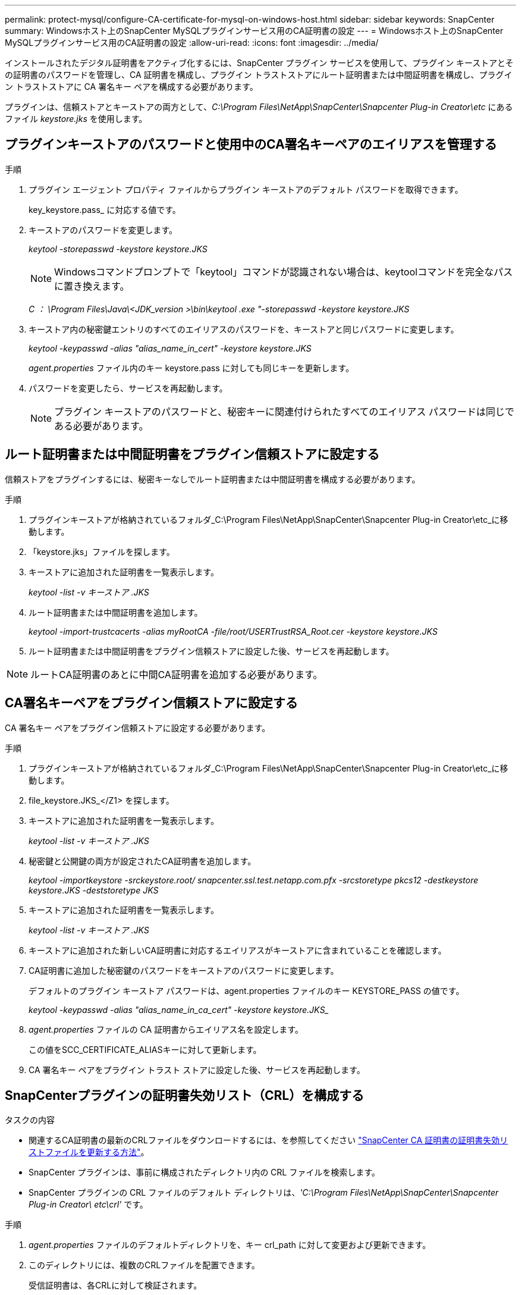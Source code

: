 ---
permalink: protect-mysql/configure-CA-certificate-for-mysql-on-windows-host.html 
sidebar: sidebar 
keywords: SnapCenter 
summary: Windowsホスト上のSnapCenter MySQLプラグインサービス用のCA証明書の設定 
---
= Windowsホスト上のSnapCenter MySQLプラグインサービス用のCA証明書の設定
:allow-uri-read: 
:icons: font
:imagesdir: ../media/


[role="lead"]
インストールされたデジタル証明書をアクティブ化するには、SnapCenter プラグイン サービスを使用して、プラグイン キーストアとその証明書のパスワードを管理し、CA 証明書を構成し、プラグイン トラストストアにルート証明書または中間証明書を構成し、プラグイン トラストストアに CA 署名キー ペアを構成する必要があります。

プラグインは、信頼ストアとキーストアの両方として、_C:\Program Files\NetApp\SnapCenter\Snapcenter Plug-in Creator\etc_ にあるファイル _keystore.jks_ を使用します。



== プラグインキーストアのパスワードと使用中のCA署名キーペアのエイリアスを管理する

.手順
. プラグイン エージェント プロパティ ファイルからプラグイン キーストアのデフォルト パスワードを取得できます。
+
key_keystore.pass_ に対応する値です。

. キーストアのパスワードを変更します。
+
_keytool -storepasswd -keystore keystore.JKS_

+

NOTE: Windowsコマンドプロンプトで「keytool」コマンドが認識されない場合は、keytoolコマンドを完全なパスに置き換えます。

+
_C ： \Program Files\Java\<JDK_version >\bin\keytool .exe "-storepasswd -keystore keystore.JKS_

. キーストア内の秘密鍵エントリのすべてのエイリアスのパスワードを、キーストアと同じパスワードに変更します。
+
_keytool -keypasswd -alias "alias_name_in_cert" -keystore keystore.JKS_

+
_agent.properties_ ファイル内のキー keystore.pass に対しても同じキーを更新します。

. パスワードを変更したら、サービスを再起動します。
+

NOTE: プラグイン キーストアのパスワードと、秘密キーに関連付けられたすべてのエイリアス パスワードは同じである必要があります。





== ルート証明書または中間証明書をプラグイン信頼ストアに設定する

信頼ストアをプラグインするには、秘密キーなしでルート証明書または中間証明書を構成する必要があります。

.手順
. プラグインキーストアが格納されているフォルダ_C:\Program Files\NetApp\SnapCenter\Snapcenter Plug-in Creator\etc_に移動します。
. 「keystore.jks」ファイルを探します。
. キーストアに追加された証明書を一覧表示します。
+
_keytool -list -v キーストア .JKS_

. ルート証明書または中間証明書を追加します。
+
_keytool -import-trustcacerts -alias myRootCA -file/root/USERTrustRSA_Root.cer -keystore keystore.JKS_

. ルート証明書または中間証明書をプラグイン信頼ストアに設定した後、サービスを再起動します。



NOTE: ルートCA証明書のあとに中間CA証明書を追加する必要があります。



== CA署名キーペアをプラグイン信頼ストアに設定する

CA 署名キー ペアをプラグイン信頼ストアに設定する必要があります。

.手順
. プラグインキーストアが格納されているフォルダ_C:\Program Files\NetApp\SnapCenter\Snapcenter Plug-in Creator\etc_に移動します。
. file_keystore.JKS_</Z1> を探します。
. キーストアに追加された証明書を一覧表示します。
+
_keytool -list -v キーストア .JKS_

. 秘密鍵と公開鍵の両方が設定されたCA証明書を追加します。
+
_keytool -importkeystore -srckeystore.root/ snapcenter.ssl.test.netapp.com.pfx -srcstoretype pkcs12 -destkeystore keystore.JKS -deststoretype JKS_

. キーストアに追加された証明書を一覧表示します。
+
_keytool -list -v キーストア .JKS_

. キーストアに追加された新しいCA証明書に対応するエイリアスがキーストアに含まれていることを確認します。
. CA証明書に追加した秘密鍵のパスワードをキーストアのパスワードに変更します。
+
デフォルトのプラグイン キーストア パスワードは、agent.properties ファイルのキー KEYSTORE_PASS の値です。

+
_keytool -keypasswd -alias "alias_name_in_ca_cert" -keystore keystore.JKS__

. _agent.properties_ ファイルの CA 証明書からエイリアス名を設定します。
+
この値をSCC_CERTIFICATE_ALIASキーに対して更新します。

. CA 署名キー ペアをプラグイン トラスト ストアに設定した後、サービスを再起動します。




== SnapCenterプラグインの証明書失効リスト（CRL）を構成する

.タスクの内容
* 関連するCA証明書の最新のCRLファイルをダウンロードするには、を参照してください https://kb.netapp.com/Advice_and_Troubleshooting/Data_Protection_and_Security/SnapCenter/How_to_update_certificate_revocation_list_file_in_SnapCenter_CA_Certificate["SnapCenter CA 証明書の証明書失効リストファイルを更新する方法"]。
* SnapCenter プラグインは、事前に構成されたディレクトリ内の CRL ファイルを検索します。
* SnapCenter プラグインの CRL ファイルのデフォルト ディレクトリは、_'C:\Program Files\NetApp\SnapCenter\Snapcenter Plug-in Creator\ etc\crl'_ です。


.手順
. _agent.properties_ ファイルのデフォルトディレクトリを、キー crl_path に対して変更および更新できます。
. このディレクトリには、複数のCRLファイルを配置できます。
+
受信証明書は、各CRLに対して検証されます。


